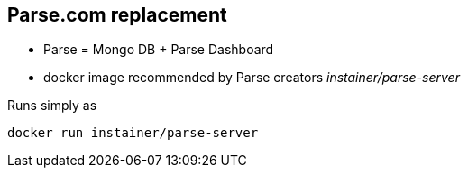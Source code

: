 == Parse.com replacement
* Parse = Mongo DB + Parse Dashboard
* docker image recommended by Parse creators _instainer/parse-server_

Runs simply as 
[source,shell,role=big]
----
docker run instainer/parse-server
----
